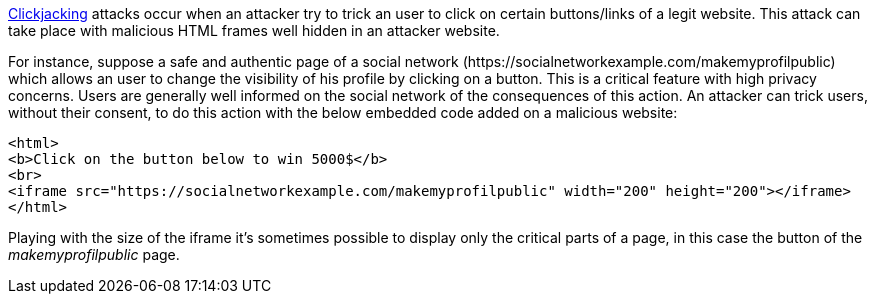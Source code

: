 https://en.wikipedia.org/wiki/Clickjacking[Clickjacking] attacks occur when an attacker try to trick an user to click on certain buttons/links of a legit website. This attack can take place with malicious HTML frames well hidden in an attacker website. 


For instance, suppose a safe and authentic page of a social network (\https://socialnetworkexample.com/makemyprofilpublic) which allows an user to change the visibility of his profile by clicking on a button. This is a critical feature with high privacy concerns. Users are generally well informed on the social network of the consequences of this action. An attacker can trick users, without their consent, to do this action with the below embedded code added on a malicious website:

----
<html>
<b>Click on the button below to win 5000$</b>
<br>
<iframe src="https://socialnetworkexample.com/makemyprofilpublic" width="200" height="200"></iframe>
</html>
----

Playing with the size of the iframe it's sometimes possible to display only the critical parts of a page, in this case the button of the _makemyprofilpublic_ page.
